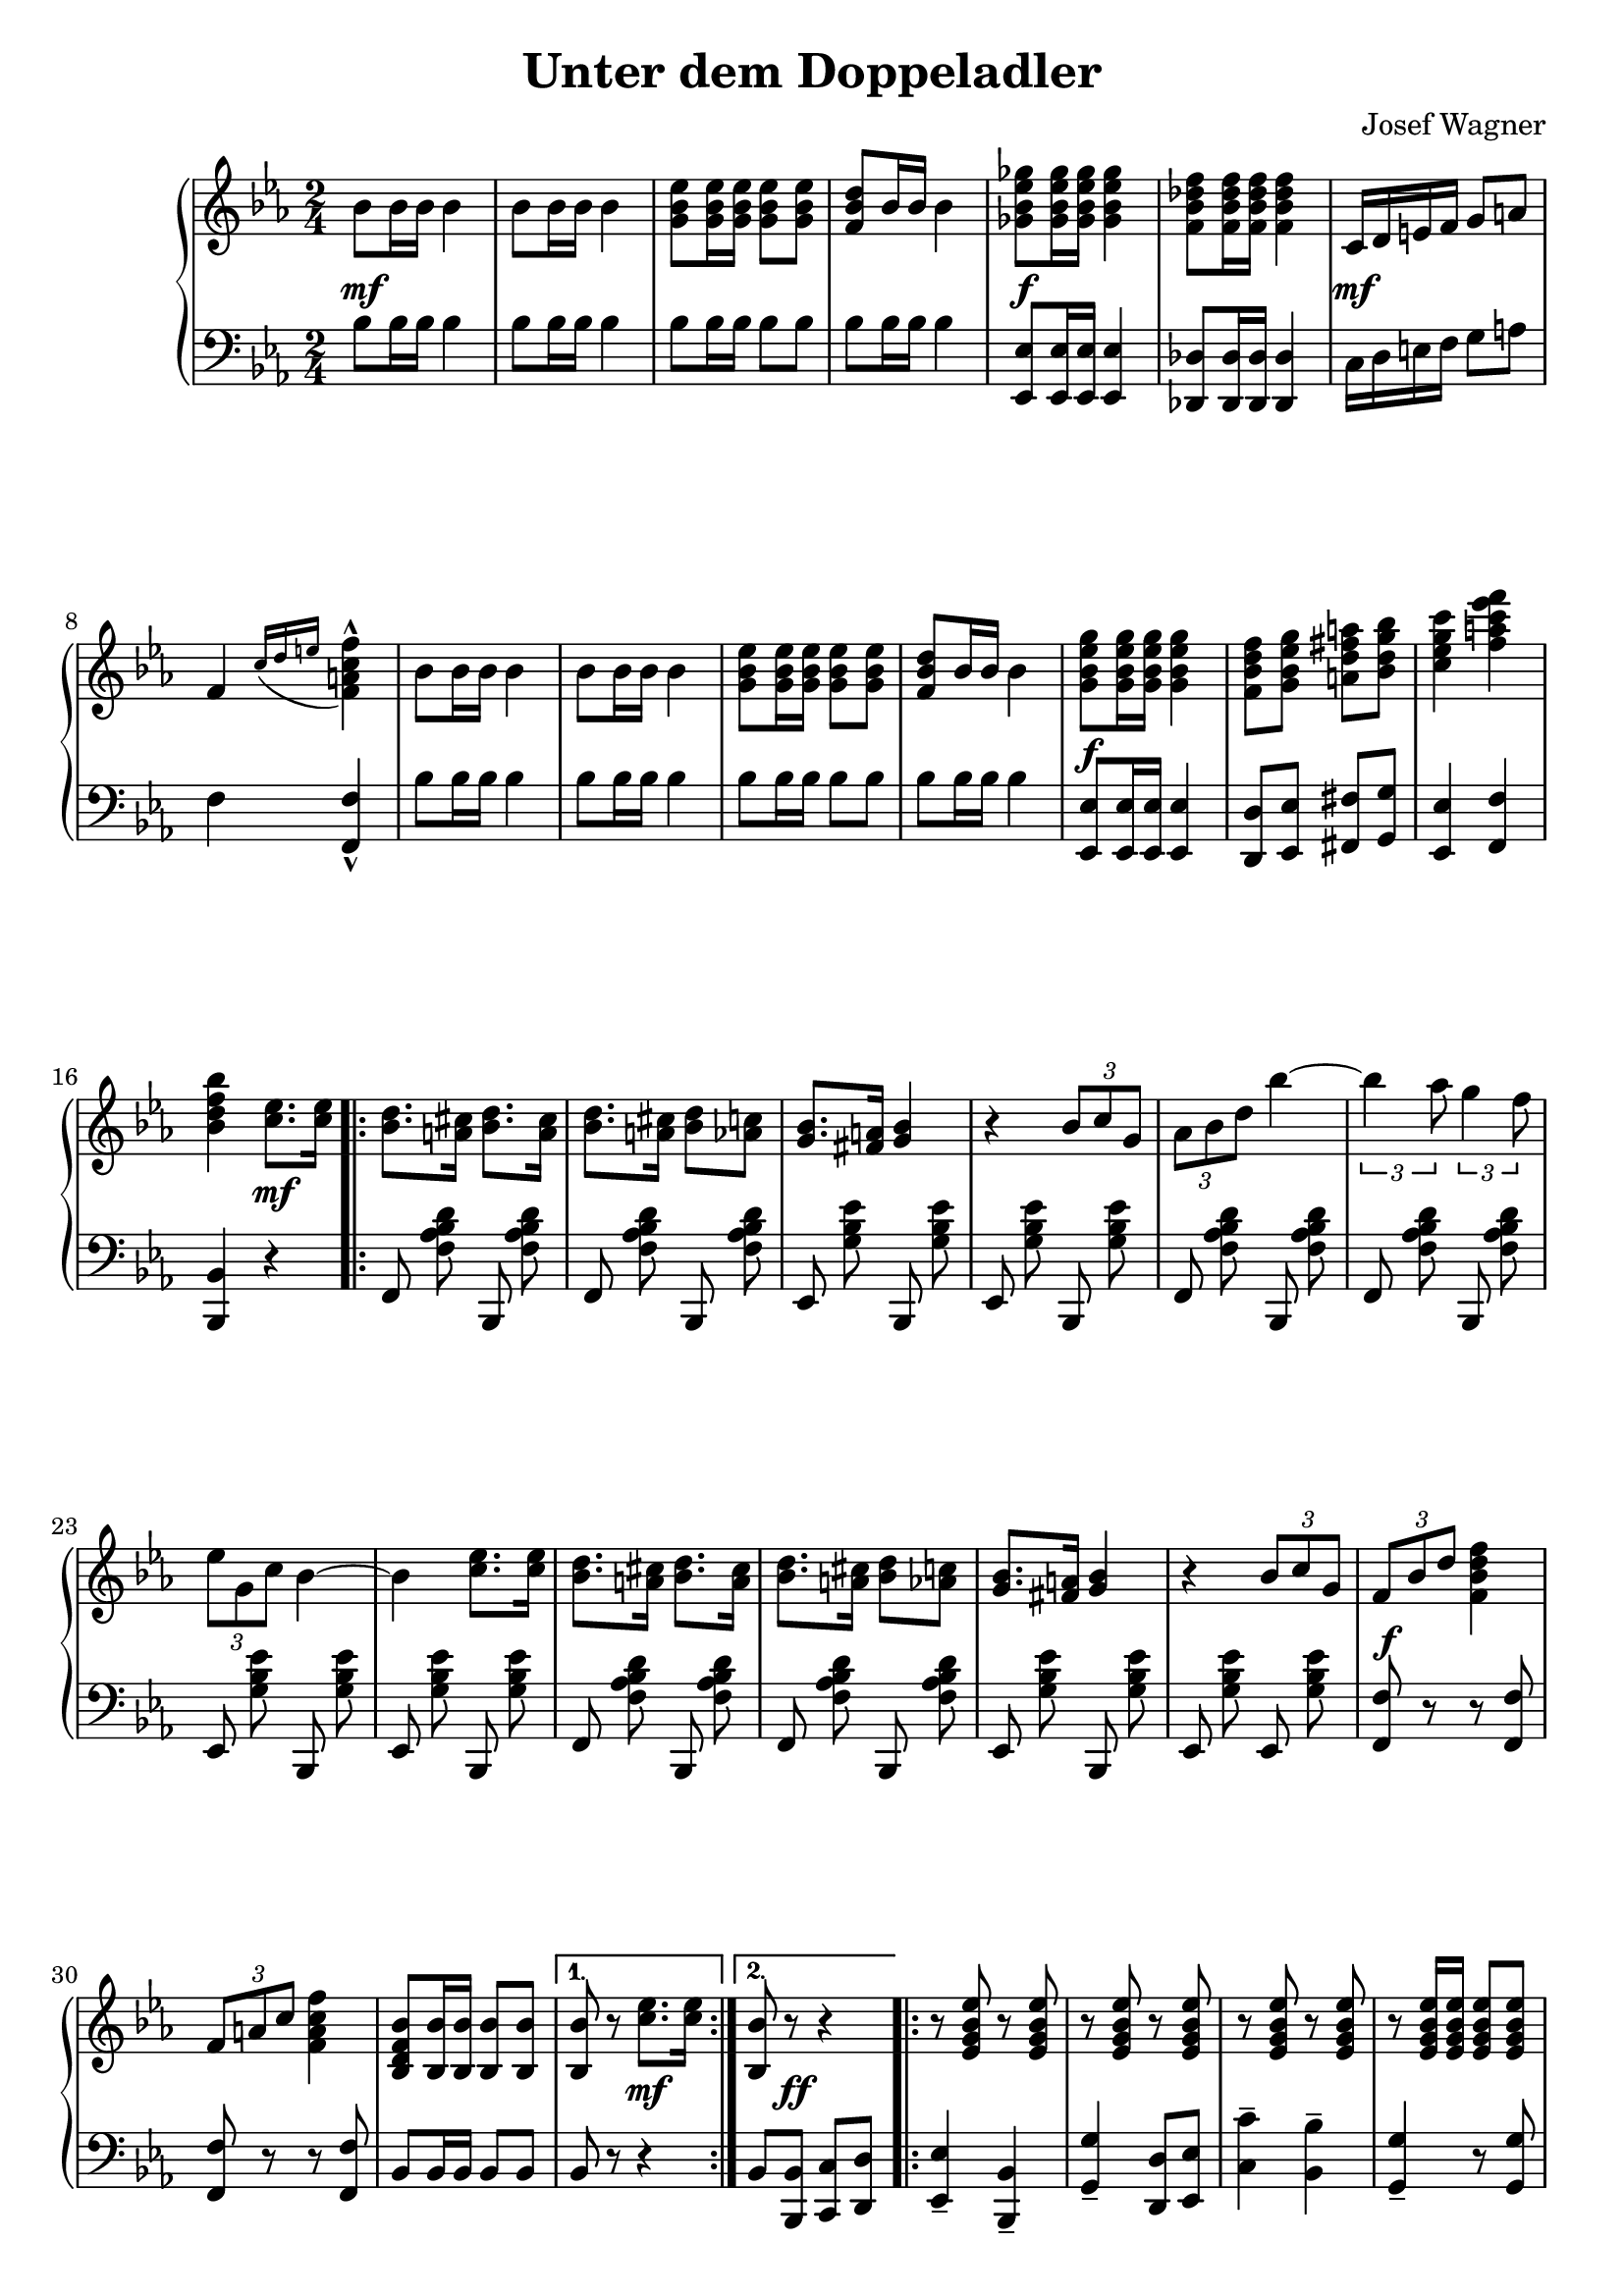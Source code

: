 \version "2.19.82"

\header {
  title = "Unter dem Doppeladler"
  composer = "Josef Wagner"
}

\paper {
  ragged-last-bottom = ##f
}

\score {
  \new PianoStaff <<
    \new Staff {
      \clef "violin"
      \key es \major
      \time 2/4
      \relative bes' {
        \repeat unfold 2 {
          bes8 bes16 bes bes4 |
          bes8 bes16 bes bes4 |
          <g bes es>8 q16 q q8 q |
          <f bes d>8 bes16 bes bes4 |
        }
        \alternative {
          {
            <ges bes es ges>8 q16 q q4 |
            <f bes des f>8 q16 q q4 |
            c16 d e f g8 a |
            f4 \acciaccatura { c'16 d e } <f, a c f>4-^ |
          }
          {
            <g bes es g>8 q16 q q4 |
            <f bes d f>8 <g bes es g> <a d fis a> <bes d g bes> |
            <c es g c>4 <f a c es f> |
            <bes, d f bes>
          }
        }
        <c es>8. q16 |
        \repeat volta 2 {
          \repeat unfold 2 {
            <bes d>8. <a cis>16 <bes d>8. <a cis>16 |
            <bes d>8. <a cis>16 <bes d>8 <as c> |
            <g bes>8. <fis a>16 <g bes>4 |
            r4 \tuplet 3/2 { bes8 c g } |
          }
          \alternative {
            {
              \tuplet 3/2 { as bes d } bes'4~ |
              \tuplet 3/2 { bes as8 } \tuplet 3/2 { g4 f8 } |
              \tuplet 3/2 { es g, c } bes4~ |
              bes <c es>8. q16 |
            }
            {
              \tuplet 3/2 { f,8 bes d } <f d bes f>4 |
              \tuplet 3/2 { f,8 a c } <f c a f>4 |
              <bes, f d bes>8 <bes bes,>16 q q8 q |
            }
          }
        }
        \alternative {
          { q r <c es>8. q16 | }
          { <bes bes,>8 r r4 | }
        }
        \repeat volta 2 {
          \repeat unfold 2 {
            \repeat unfold 3 { r8 <es, g bes es> r q | }
            r q16 q q8 q |
            \repeat unfold 2 { r <d f as bes d> r q | }
          }
          \alternative {
            \repeat unfold 2 { r <es g bes es>16 q q8 q | }
            { q bes'16 bes q8 bes16 bes | }
          }
        }
        \alternative {
          { q8 r r4 | }
          { q8 q16 q q8 r | }
        }
        \bar "||"
        \key as \major
        \mark "Trio"
        R2 |
        r4 es |
        \repeat volta 2 {
          f c8 f |
          es4 c8 as |
          es2 |
          r4 as8 c |
          f,4 es |
          as f' |
          g,2 |
          r4 es' |
          f des8 f |
          es4 des8 g, |
          es2 |
          r4 g8 bes |
          f4 es |
          g es' |
          c2 |
          r4 es |
          f c8 f |
          es4 c8 as |
          es2 |
          r4 as8 c |
          f,4 es |
          as <as as'> |
          <as des f as>2 |
          r8 as8 as as |
          <as bes d as'>4-- q-- |
          <g bes d g>-- <f bes d f>-- |
          <as c f>2 |
          r8 es' c as |
          es4 <f des'> |
          <es c'> <des bes'> |
        }
        \alternative {
          {
            <c as'>2 |
            r4 es' |
          }
          {
            <c, as'>8 r <es g des' es>4 |
            r8 <as c es as>16 q q8 r |
          }
        }
        \bar "|."
      }
    }
    \new Dynamics {
      s2\mf |
      s2*3 |
      s2\f |
      s2 |
      s2\mf |
      s2*5 |
      s2\f |
      s2*2 |
      s4 s4\mf |
      s2*12 |
      s2\f |
      s2*2 |
      s4 s4\mf |
      s8 s8\ff s4 |
      s2*17 |
      s2\mp |
      s2*21 |
      s2\< |
      s2 |
      s2\f |
      s2 |
      s2\ff |
      s2 |
      s2\f |
      s2*4 |
      s4 s4\mp |
      s2 |
      s2\ff |
    }
    \new Staff {
      \clef "bass"
      \key es \major
      \time 2/4
      \relative bes {
        \repeat unfold 2 {
          bes8 bes16 bes bes4 |
          bes8 bes16 bes bes4 |
          bes8 bes16 bes bes8 bes |
          bes bes16 bes bes4 |
        }
        \alternative {
          {
            <es, es,>8 q16 q q4 |
            <des des,>8 q16 q q4 |
            c16 d e f g8 a |
            f4 <f f,>-^ |
          }
          {
            <es es,>8 q16 q q4 |
            <d d,>8 <es es,> <fis fis,> <g g,> |
            <es es,>4 <f f,> |
            <bes, bes,>
          }
        }
        r |
        \repeat volta 2 {
          \autoBeamOff
          \repeat unfold 2 {
            \repeat unfold 2 { f8 <f' as bes d> bes,, q | }
            \repeat unfold 2 { es <g' bes es> bes,, q | }
          }
          \repeat unfold 2 { f'8 <f' as bes d> bes,, q | }
          es <g' bes es> bes,, q |
          es <g' bes es> es, q |
          \autoBeamOn
          <f f'> r r q |
          q r r q |
          bes bes16 bes bes8 bes |
        }
        \alternative {
          { bes r r4 | }
          { bes8 <bes bes,> <c c,> <d d,> | }
        }
        \repeat volta 2 {
          <es es,>4-- <bes bes,>-- |
          <g' g,>-- <d d,>8 <es es,> |
          <c' c,>4-- <bes bes,>-- |
          <g g,>4-- r8 q |
          <bes bes,>4-- <as as,>-- |
          <f f,>-- <bes bes,>-- |
          <g g,>2-- |
          <es es,>4-- r8 <bes bes,> |
          <es es,>8.-. q16-. <bes bes,>8.-. q16-. |
          <g' g,>8.-. q16-. <d d,>8 <es es,> |
          <c' c,>4-- <bes bes,>-- |
          <g g,>4-- r8 q |
          <bes bes,>8.-. q16-. <as as,>8.-. q16-. |
          <f f,>8.-. q16-. <bes bes,>8 q |
          <es, es,>8 r q r |
        }
        \alternative {
          { q <bes bes,> <c c,> <d d,> | }
          { <es es,> q16 q q8 r | }
        }
        \bar "||"
        \key as \major
        \autoBeamOff
        \repeat unfold 2 { as, <es' as c> es, q | }
        \repeat volta 2 {
          \repeat unfold 6 { as q es q | }
          \repeat unfold 8 { bes' <es g des'> es, q | }
          \repeat unfold 6 { as <es' as c> es, q | }
          \repeat unfold 2 { as <es' ges as c> es, q | }
          \autoBeamOn
          des\noBeam <f' as des>16 q q8 q |
          q as as as |
          <bes, bes,>4-- q-- |
          <f' as bes d>-- q-- |
          \autoBeamOff
          \repeat unfold 2 { es,8 <es' as c> es, q | }
          \repeat unfold 2 { es <es' g des'> es, q | }
          \autoBeamOn
        }
        \alternative {
          {
            as-^ es'-^ c-^ es-^ |
            as,-^ r r4 |
          }
          {
            <as as'>8 r <es es'>4 |
            <as, as'>8\noBeam <es'' as c>16 q q8 r |
          }
        }
        \bar "|."
      }
    }
  >>
}

